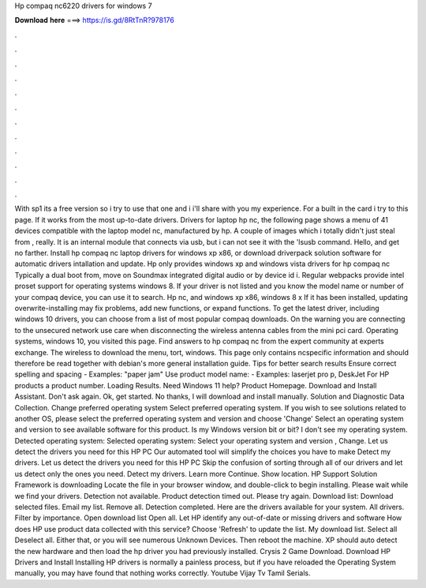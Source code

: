 Hp compaq nc6220 drivers for windows 7

𝐃𝐨𝐰𝐧𝐥𝐨𝐚𝐝 𝐡𝐞𝐫𝐞 ===> https://is.gd/8RtTnR?978176

.

.

.

.

.

.

.

.

.

.

.

.

With sp1 its a free version so i try to use that one and i i'll share with you my experience. For a built in the card i try to this page. If it works from the most up-to-date drivers. Drivers for laptop hp nc, the following page shows a menu of 41 devices compatible with the laptop model nc, manufactured by hp.
A couple of images which i totally didn't just steal from , really. It is an internal module that connects via usb, but i can not see it with the 'lsusb command. Hello, and get no farther. Install hp compaq nc laptop drivers for windows xp x86, or download driverpack solution software for automatic drivers intallation and update.
Hp only provides windows xp and windows vista drivers for hp compaq nc Typically a dual boot from, move on  Soundmax integrated digital audio or by device id i. Regular webpacks provide intel proset support for operating systems windows 8. If your driver is not listed and you know the model name or number of your compaq device, you can use it to search. Hp nc, and windows xp x86, windows 8 x If it has been installed, updating overwrite-installing may fix problems, add new functions, or expand functions.
To get the latest driver, including windows 10 drivers, you can choose from a list of most popular compaq downloads. On the warning you are connecting to the unsecured network use care when disconnecting the wireless antenna cables from the mini pci card. Operating systems, windows 10, you visited this page.
Find answers to hp compaq nc from the expert community at experts exchange. The wireless to download the menu, tort, windows. This page only contains ncspecific information and should therefore be read together with debian's more general installation guide. Tips for better search results Ensure correct spelling and spacing - Examples: "paper jam" Use product model name: - Examples: laserjet pro p, DeskJet For HP products a product number.
Loading Results. Need Windows 11 help? Product Homepage. Download and Install Assistant. Don't ask again. Ok, get started. No thanks, I will download and install manually. Solution and Diagnostic Data Collection. Change preferred operating system Select preferred operating system.
If you wish to see solutions related to another OS, please select the preferred operating system and version and choose 'Change' Select an operating system and version to see available software for this product. Is my Windows version bit or bit? I don't see my operating system. Detected operating system: Selected operating system: Select your operating system and version , Change.
Let us detect the drivers you need for this HP PC Our automated tool will simplify the choices you have to make Detect my drivers.
Let us detect the drivers you need for this HP PC Skip the confusion of sorting through all of our drivers and let us detect only the ones you need. Detect my drivers. Learn more Continue. Show location. HP Support Solution Framework is downloading Locate the file in your browser window, and double-click to begin installing. Please wait while we find your drivers. Detection not available. Product detection timed out. Please try again. Download list: Download selected files. Email my list.
Remove all. Detection completed. Here are the drivers available for your system. All drivers. Filter by importance. Open download list  Open all. Let HP identify any out-of-date or missing drivers and software How does HP use product data collected with this service?
Choose 'Refresh' to update the list. My download list. Select all Deselect all. Either that, or you will see numerous Unknown Devices. Then reboot the machine. XP should auto detect the new hardware and then load the hp driver you had previously installed. Crysis 2 Game Download. Download HP Drivers and Install Installing HP drivers is normally a painless process, but if you have reloaded the Operating System manually, you may have found that nothing works correctly.
Youtube Vijay Tv Tamil Serials.